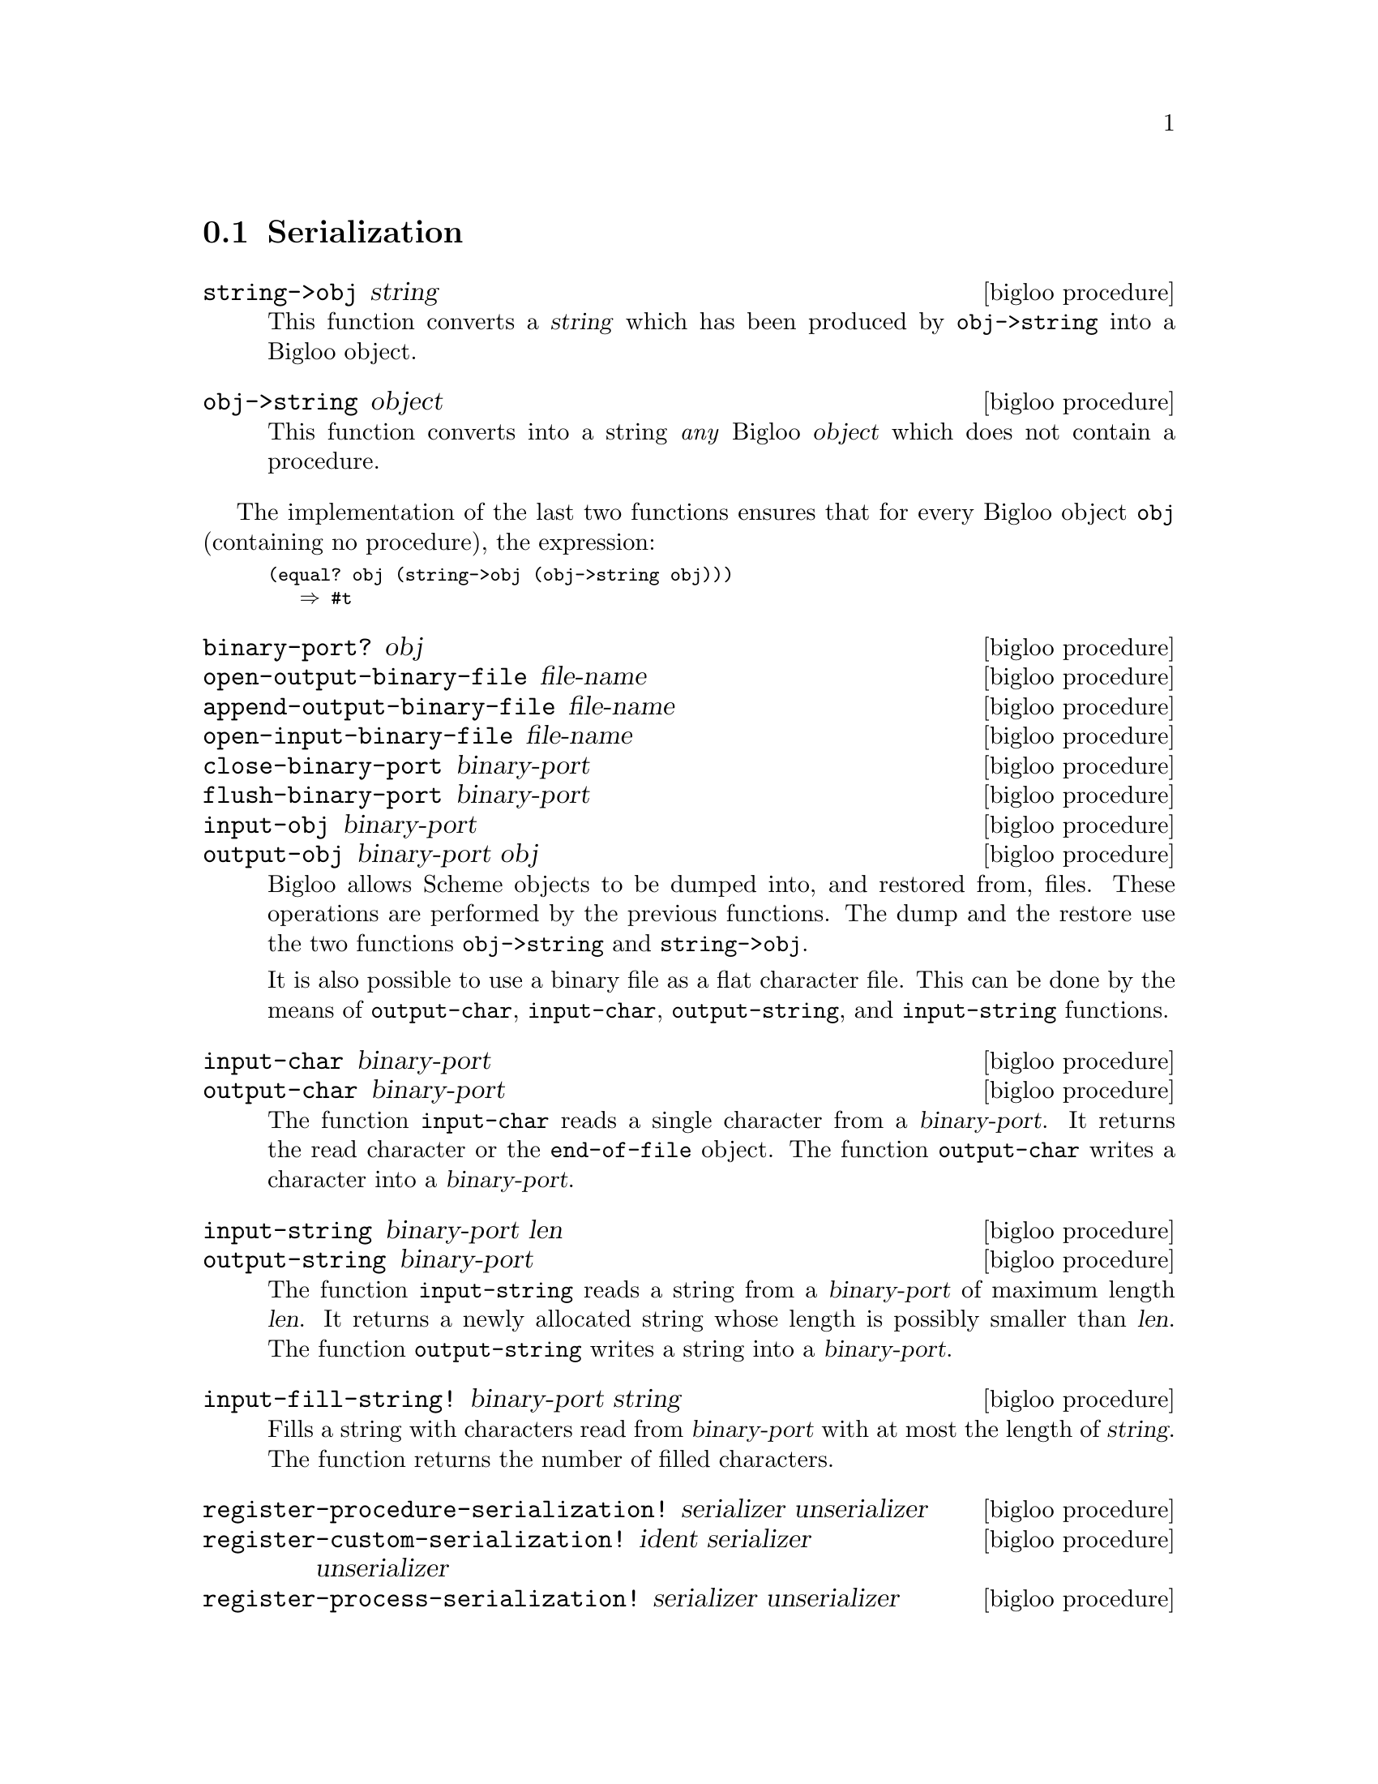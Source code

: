 @c =================================================================== @c
@c    serrano/prgm/project/bigloo/manuals/serialization.texi           @c
@c    ------------------------------------------------------------     @c
@c    Author      :  Manuel Serrano                                    @c
@c    Creation    :  Mon Feb 25 10:47:36 2002                          @c
@c    Last change :                                                    @c
@c    Copyright   :  2002 Manuel Serrano                               @c
@c    ------------------------------------------------------------     @c
@c    Serialization                                                    @c
@c =================================================================== @c

@c ------------------------------------------------------------------- @c
@c    Serialization                                                    @c
@c ------------------------------------------------------------------- @c
@node Serialization, Bit Manipulation, Input and Output, Standard Library
@comment  node-name,  next,  previous,  up
@section Serialization
@cindex object dumping
@cindex Serialization

@deffn {bigloo procedure} string->obj string
This function converts a @var{string} which has been produced by
@code{obj->string} into a Bigloo object.
@end deffn

@deffn {bigloo procedure} obj->string object
This function converts into a string @emph{any} Bigloo @var{object} 
which does not contain a procedure. 
@end deffn

The implementation of the last two functions ensures that for every
Bigloo  object @code{obj} (containing no procedure), the expression:

@smalllisp
(equal? obj (string->obj (obj->string obj)))
   @result{} #t
@end smalllisp

@deffn {bigloo procedure} binary-port? obj
@deffnx {bigloo procedure} open-output-binary-file file-name
@deffnx {bigloo procedure} append-output-binary-file file-name
@deffnx {bigloo procedure} open-input-binary-file file-name
@deffnx {bigloo procedure} close-binary-port binary-port
@deffnx {bigloo procedure} flush-binary-port binary-port
@deffnx {bigloo procedure} input-obj binary-port
@deffnx {bigloo procedure} output-obj binary-port obj
Bigloo allows Scheme objects to be dumped into, and restored from, files.
These operations are performed by the previous functions. The dump and
the restore use the two functions @code{obj->string} and 
@code{string->obj}.

It is also possible to use a binary file as a flat character file. This can
be done by the means of @code{output-char}, @code{input-char}, 
@code{output-string}, and @code{input-string} functions.
@end deffn

@deffn {bigloo procedure} input-char binary-port
@deffnx {bigloo procedure} output-char binary-port
The function @code{input-char} reads a single character from a 
@var{binary-port}. It returns the read character or the @code{end-of-file} 
object. The function @code{output-char} writes a character into a 
@var{binary-port}.
@end deffn

@deffn {bigloo procedure} input-string binary-port len
@deffnx {bigloo procedure} output-string binary-port
The function @code{input-string} reads a string from a @var{binary-port} of
maximum length @var{len}. It returns a newly allocated string whose length
is possibly smaller than @var{len}. The function @code{output-string} writes 
a string into a @var{binary-port}.
@end deffn

@deffn {bigloo procedure} input-fill-string! binary-port string
Fills a string with characters read from @var{binary-port} with at most
the length of @var{string}. The function returns the number of filled 
characters.
@end deffn

@deffn {bigloo procedure} register-procedure-serialization! serializer unserializer
@deffnx {bigloo procedure} register-custom-serialization! ident serializer unserializer
@deffnx {bigloo procedure} register-process-serialization! serializer unserializer
@deffnx {bigloo procedure} register-opaque-serialization! serializer unserializer
There is no existing portable method to dump and restore a procedure. Thus,
if @code{obj->string} is passed a procedure, it will emit an error message.
Sometime, using strict restrictions, it may be convenient to use an 
ad-hoc framework to serialize and unserialize procedures. User may
specify there own procedure serializer and unserializer. This is the
role of @code{register-procedure-serialization!}. The argument
@var{serializer} is a procedure of one argument, converting a procedure
into a characters strings. The argument @var{unserializer} is a procedure
of one argument, converting a characters string into a procedure. It belongs
to the user to provide correct serializer and unserializer.

Here is an example of procedure serializer and unserializer that 
may be correct under some Unix platform:

@smalllisp
(module foo
   (extern (macro %sprintf::int (::string ::string ::procedure) "sprintf")))

(define (string->procedure str)
   (pragma "(obj_t)(strtoul(BSTRING_TO_STRING($1), 0, 16))" str))

(define (procedure->string proc)
   (let ((item (make-string 10)))
      (%sprintf item "#p%lx" proc)
      item))

(register-procedure-serialization! procedure->string string->procedure)

(let ((x 4))
   (let ((obj (cons "toto" (lambda (y) (+ x y)))))
      (let ((nobj (string->obj (obj->string obj))))
	 (print ((cdr nobj) 5)))))
@end smalllisp
@end deffn

@deffn {bigloo procedure} register-class-serialization! class serializer unserializer
Register a serializer/unserializer for a class. Subclasses of @var{class}
inherit this serializer.

@smalllisp
(module class-serialization-example
   (static (class point::object (x (default 10)) (y (default 20)))))

(register-class-serialization! point
			       (lambda (o)
				  (with-access::point o (x y)
				     (cons x y)))
			       (lambda (l)
				  (instantiate::point
				     (x (car l))
				     (y (cdr l)))))

(let ((o (instantiate::point)))
   (let ((s (obj->string (list o o))))
      (print (string-for-read s))
      (let ((l (string->obj s)))
	 (print l)
	 (eq? (car l) (cadr l))))) @result{} #t
@end smalllisp
@end deffn


@deffn {bigloo procedure} get-procedure-serialization 
@deffnx {bigloo procedure} get-custom-serialization ident
@deffnx {bigloo procedure} get-process-serialization 
@deffnx {bigloo procedure} get-opaque-serialization 
@deffnx {bigloo procedure} get-class-serialization class
Returns the a multiple-values whose first element is the current procedure 
serializer and whose second element is the current procedure unserializer.
If no serializer/unserializer is defined, these procedures return
the values @code{#f #f}.
@end deffn
